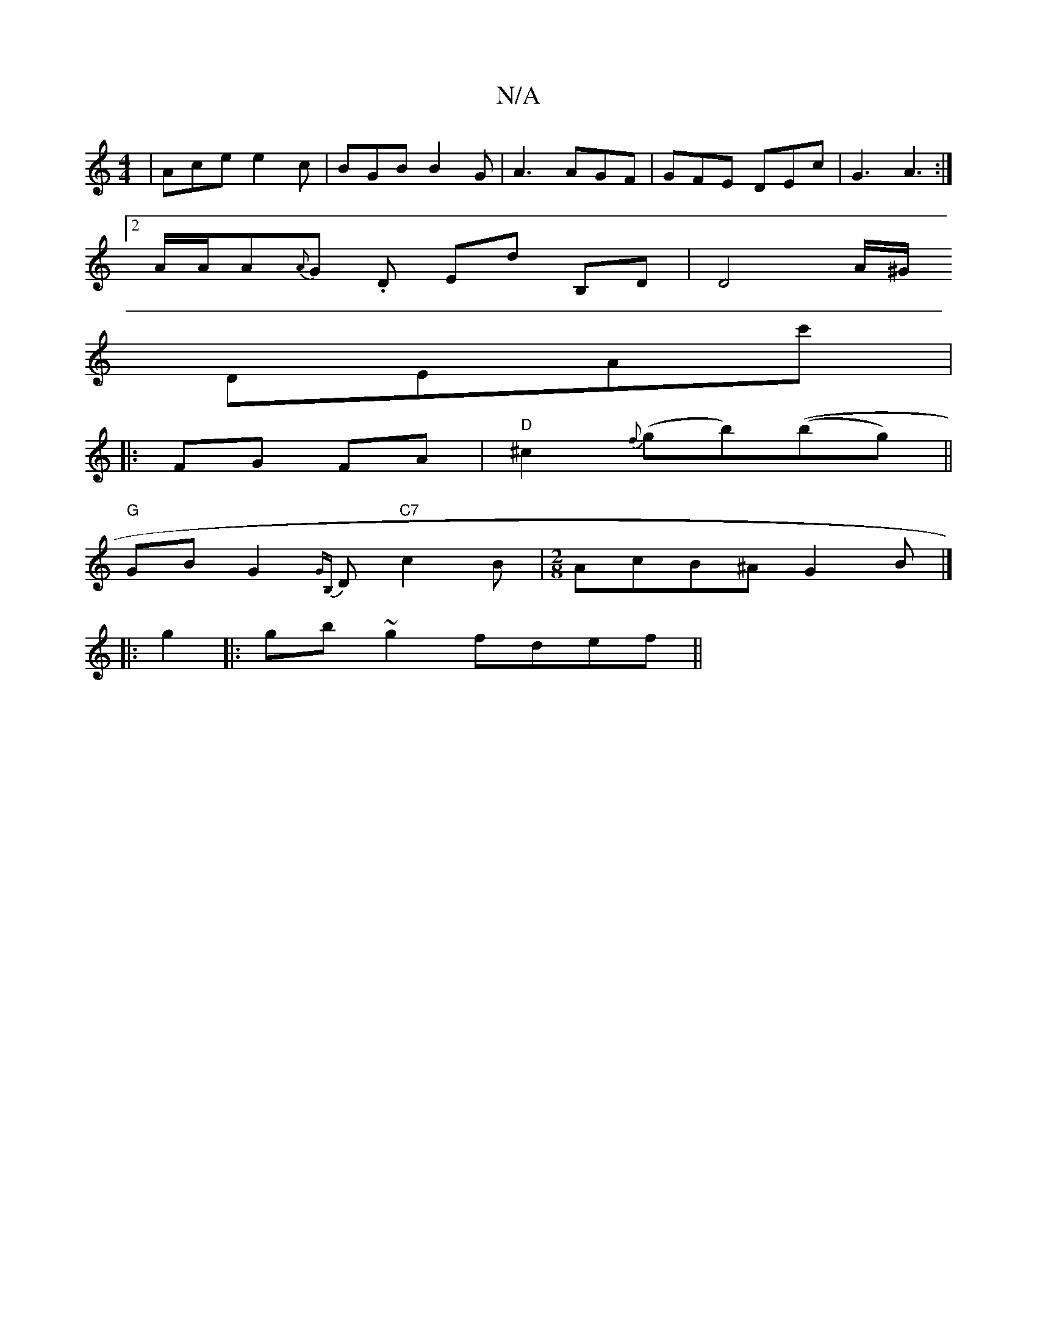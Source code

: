 X:1
T:N/A
M:4/4
R:N/A
K:Cmajor
|Ace e2c|BGB B2G|A3 AGF|GFE DEc|G3 A3:|
[2 A/2A/2A{A}G .D Ed B,D | D4 A/^G/ 
DEAc'|
M:10/8]
|: FG FA |"D"^c2 {f}(gb)((bg) ||
"G"GB G2 {GB,}D "C7"c2B|[M:2/8]AcB^A G2B|]
|:g2|:gb~g2 fdef||

d/B/dF D2F|G